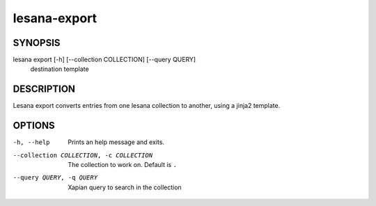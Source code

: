 =============
lesana-export
=============

SYNOPSIS
========

lesana export [-h] [--collection COLLECTION] [--query QUERY] \
  destination template

DESCRIPTION
===========

Lesana export converts entries from one lesana collection to another,
using a jinja2 template.

OPTIONS
=======

-h, --help
   Prints an help message and exits.
--collection COLLECTION, -c COLLECTION
   The collection to work on. Default is ``.``
--query QUERY, -q QUERY
   Xapian query to search in the collection

